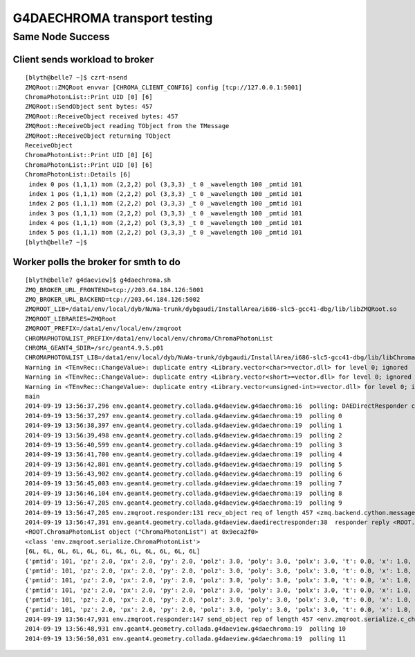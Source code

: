 G4DAECHROMA transport testing
================================

Same Node Success
-------------------

Client sends workload to broker
~~~~~~~~~~~~~~~~~~~~~~~~~~~~~~~~~~~~~~~

::

    [blyth@belle7 ~]$ czrt-nsend
    ZMQRoot::ZMQRoot envvar [CHROMA_CLIENT_CONFIG] config [tcp://127.0.0.1:5001] 
    ChromaPhotonList::Print UID [0] [6]
    ZMQRoot::SendObject sent bytes: 457 
    ZMQRoot::ReceiveObject received bytes: 457 
    ZMQRoot::ReceiveObject reading TObject from the TMessage 
    ZMQRoot::ReceiveObject returning TObject 
    ReceiveObject
    ChromaPhotonList::Print UID [0] [6]
    ChromaPhotonList::Print UID [0] [6]
    ChromaPhotonList::Details [6]
     index 0 pos (1,1,1) mom (2,2,2) pol (3,3,3) _t 0 _wavelength 100 _pmtid 101
     index 1 pos (1,1,1) mom (2,2,2) pol (3,3,3) _t 0 _wavelength 100 _pmtid 101
     index 2 pos (1,1,1) mom (2,2,2) pol (3,3,3) _t 0 _wavelength 100 _pmtid 101
     index 3 pos (1,1,1) mom (2,2,2) pol (3,3,3) _t 0 _wavelength 100 _pmtid 101
     index 4 pos (1,1,1) mom (2,2,2) pol (3,3,3) _t 0 _wavelength 100 _pmtid 101
     index 5 pos (1,1,1) mom (2,2,2) pol (3,3,3) _t 0 _wavelength 100 _pmtid 101
    [blyth@belle7 ~]$ 


Worker polls the broker for smth to do
~~~~~~~~~~~~~~~~~~~~~~~~~~~~~~~~~~~~~~~~~

::

    [blyth@belle7 g4daeview]$ g4daechroma.sh
    ZMQ_BROKER_URL_FRONTEND=tcp://203.64.184.126:5001
    ZMQ_BROKER_URL_BACKEND=tcp://203.64.184.126:5002
    ZMQROOT_LIB=/data1/env/local/dyb/NuWa-trunk/dybgaudi/InstallArea/i686-slc5-gcc41-dbg/lib/libZMQRoot.so
    ZMQROOT_LIBRARIES=ZMQRoot
    ZMQROOT_PREFIX=/data1/env/local/env/zmqroot
    CHROMAPHOTONLIST_PREFIX=/data1/env/local/env/chroma/ChromaPhotonList
    CHROMA_GEANT4_SDIR=/src/geant4.9.5.p01
    CHROMAPHOTONLIST_LIB=/data1/env/local/dyb/NuWa-trunk/dybgaudi/InstallArea/i686-slc5-gcc41-dbg/lib/libChroma.so
    Warning in <TEnvRec::ChangeValue>: duplicate entry <Library.vector<char>=vector.dll> for level 0; ignored
    Warning in <TEnvRec::ChangeValue>: duplicate entry <Library.vector<short>=vector.dll> for level 0; ignored
    Warning in <TEnvRec::ChangeValue>: duplicate entry <Library.vector<unsigned-int>=vector.dll> for level 0; ignored
    main
    2014-09-19 13:56:37,296 env.geant4.geometry.collada.g4daeview.g4daechroma:16  polling: DAEDirectResponder connect tcp://203.64.184.126:5002  
    2014-09-19 13:56:37,297 env.geant4.geometry.collada.g4daeview.g4daechroma:19  polling 0 
    2014-09-19 13:56:38,397 env.geant4.geometry.collada.g4daeview.g4daechroma:19  polling 1 
    2014-09-19 13:56:39,498 env.geant4.geometry.collada.g4daeview.g4daechroma:19  polling 2 
    2014-09-19 13:56:40,599 env.geant4.geometry.collada.g4daeview.g4daechroma:19  polling 3 
    2014-09-19 13:56:41,700 env.geant4.geometry.collada.g4daeview.g4daechroma:19  polling 4 
    2014-09-19 13:56:42,801 env.geant4.geometry.collada.g4daeview.g4daechroma:19  polling 5 
    2014-09-19 13:56:43,902 env.geant4.geometry.collada.g4daeview.g4daechroma:19  polling 6 
    2014-09-19 13:56:45,003 env.geant4.geometry.collada.g4daeview.g4daechroma:19  polling 7 
    2014-09-19 13:56:46,104 env.geant4.geometry.collada.g4daeview.g4daechroma:19  polling 8 
    2014-09-19 13:56:47,205 env.geant4.geometry.collada.g4daeview.g4daechroma:19  polling 9 
    2014-09-19 13:56:47,205 env.zmqroot.responder:131 recv_object req of length 457 <zmq.backend.cython.message.Frame object at 0x90a265c> 
    2014-09-19 13:56:47,391 env.geant4.geometry.collada.g4daeview.daedirectresponder:38  responder reply <ROOT.ChromaPhotonList object ("ChromaPhotonList") at 0x9eca2f0> 
    <ROOT.ChromaPhotonList object ("ChromaPhotonList") at 0x9eca2f0>
    <class 'env.zmqroot.serialize.ChromaPhotonList'>
    [6L, 6L, 6L, 6L, 6L, 6L, 6L, 6L, 6L, 6L, 6L, 6L]
    {'pmtid': 101, 'pz': 2.0, 'px': 2.0, 'py': 2.0, 'polz': 3.0, 'poly': 3.0, 'polx': 3.0, 't': 0.0, 'x': 1.0, 'y': 1.0, 'wavelength': 100.0, 'z': 1.0}
    {'pmtid': 101, 'pz': 2.0, 'px': 2.0, 'py': 2.0, 'polz': 3.0, 'poly': 3.0, 'polx': 3.0, 't': 0.0, 'x': 1.0, 'y': 1.0, 'wavelength': 100.0, 'z': 1.0}
    {'pmtid': 101, 'pz': 2.0, 'px': 2.0, 'py': 2.0, 'polz': 3.0, 'poly': 3.0, 'polx': 3.0, 't': 0.0, 'x': 1.0, 'y': 1.0, 'wavelength': 100.0, 'z': 1.0}
    {'pmtid': 101, 'pz': 2.0, 'px': 2.0, 'py': 2.0, 'polz': 3.0, 'poly': 3.0, 'polx': 3.0, 't': 0.0, 'x': 1.0, 'y': 1.0, 'wavelength': 100.0, 'z': 1.0}
    {'pmtid': 101, 'pz': 2.0, 'px': 2.0, 'py': 2.0, 'polz': 3.0, 'poly': 3.0, 'polx': 3.0, 't': 0.0, 'x': 1.0, 'y': 1.0, 'wavelength': 100.0, 'z': 1.0}
    {'pmtid': 101, 'pz': 2.0, 'px': 2.0, 'py': 2.0, 'polz': 3.0, 'poly': 3.0, 'polx': 3.0, 't': 0.0, 'x': 1.0, 'y': 1.0, 'wavelength': 100.0, 'z': 1.0}
    2014-09-19 13:56:47,931 env.zmqroot.responder:147 send_object rep of length 457 <env.zmqroot.serialize.c_char_Array_457 object at 0xb7ecc194> 
    2014-09-19 13:56:48,931 env.geant4.geometry.collada.g4daeview.g4daechroma:19  polling 10 
    2014-09-19 13:56:50,031 env.geant4.geometry.collada.g4daeview.g4daechroma:19  polling 11 


